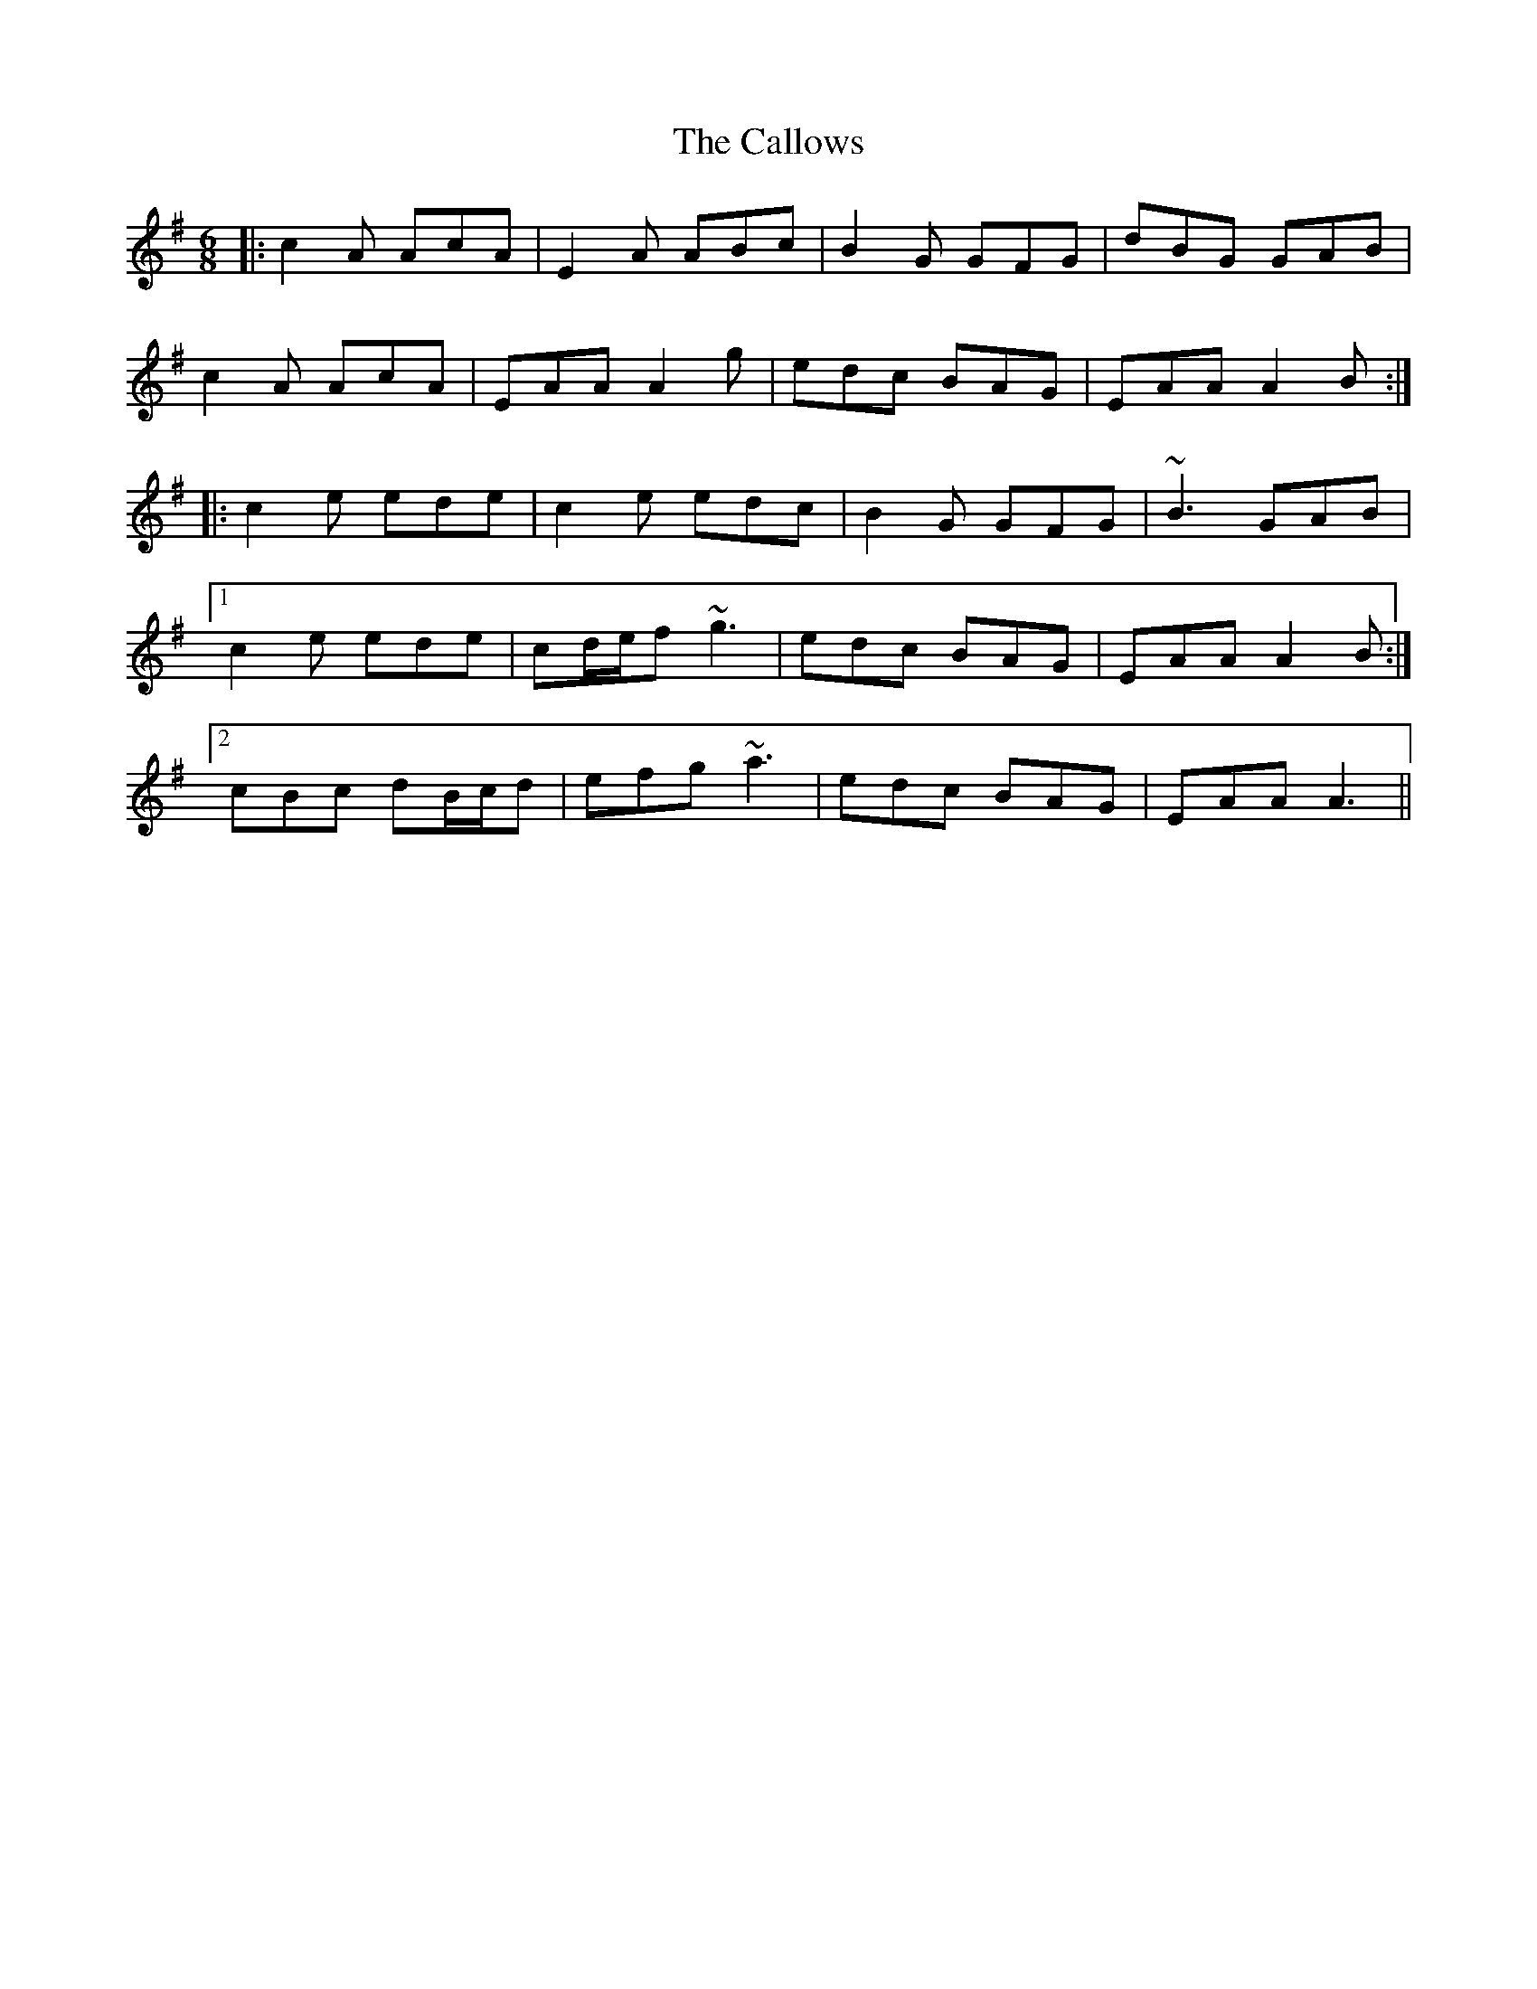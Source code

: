 X: 5865
T: Callows, The
R: jig
M: 6/8
K: Adorian
|:c2A AcA|E2A ABc|B2G GFG|dBG GAB|
c2A AcA|EAA A2g|edc BAG|EAA A2B:|
|:c2e ede|c2e edc|B2G GFG|~B3 GAB|
[1 c2e ede|cd/e/f ~g3|edc BAG|EAA A2B:|
[2 cBc dB/c/d|efg ~a3|edc BAG|EAA A3||

